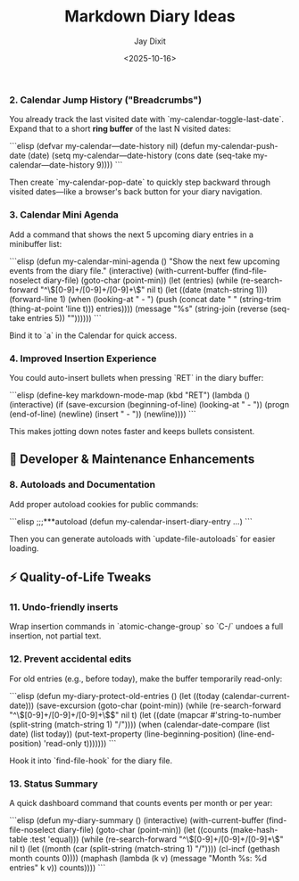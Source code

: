 #+TITLE: Markdown Diary Ideas
#+AUTHOR: Jay Dixit
#+DATE: <2025-10-16>

*** 2. *Calendar Jump History ("Breadcrumbs")*

You already track the last visited date with `my-calendar-toggle-last-date`.
Expand that to a short *ring buffer* of the last N visited dates:

```elisp
(defvar my-calendar—date-history nil)
(defun my-calendar-push-date (date)
  (setq my-calendar—date-history
        (cons date (seq-take my-calendar—date-history 9))))
```

Then create `my-calendar-pop-date` to quickly step backward through visited dates—like a browser's back button for your diary navigation.

*** 3. *Calendar Mini Agenda*

Add a command that shows the next 5 upcoming diary entries in a minibuffer list:

```elisp
(defun my-calendar-mini-agenda ()
  "Show the next few upcoming events from the diary file."
  (interactive)
  (with-current-buffer (find-file-noselect diary-file)
    (goto-char (point-min))
    (let (entries)
      (while (re-search-forward "^\\([0-9]+/[0-9]+/[0-9]+\\)" nil t)
        (let ((date (match-string 1)))
          (forward-line 1)
          (when (looking-at "  - ")
            (push (concat date "  " (string-trim (thing-at-point 'line t)))
                  entries))))
      (message "%s" (string-join (reverse (seq-take entries 5)) "\n"))))))
```

Bind it to `a` in the Calendar for quick access.

*** 4. *Improved Insertion Experience*

You could auto-insert bullets when pressing `RET` in the diary buffer:

```elisp
(define-key markdown-mode-map (kbd "RET")
  (lambda () (interactive)
    (if (save-excursion (beginning-of-line) (looking-at "  - "))
        (progn (end-of-line) (newline) (insert "  - "))
      (newline))))
```

This makes jotting down notes faster and keeps bullets consistent.

** 🧠 Developer & Maintenance Enhancements

*** 8. *Autoloads and Documentation*

Add proper autoload cookies for public commands:

```elisp
;;;***autoload
(defun my-calendar-insert-diary-entry ...)
```

Then you can generate autoloads with `update-file-autoloads` for easier loading.


** ⚡ Quality-of-Life Tweaks

*** 11. *Undo-friendly inserts*

Wrap insertion commands in `atomic-change-group` so `C-/` undoes a full insertion, not partial text.

*** 12. *Prevent accidental edits*

For old entries (e.g., before today), make the buffer temporarily read-only:

```elisp
(defun my-diary-protect-old-entries ()
  (let ((today (calendar-current-date)))
    (save-excursion
      (goto-char (point-min))
      (while (re-search-forward "^\\([0-9]+/[0-9]+/[0-9]+\\)$" nil t)
        (let ((date (mapcar #'string-to-number (split-string (match-string 1) "/"))))
          (when (calendar-date-compare (list date) (list today))
            (put-text-property (line-beginning-position)
                               (line-end-position)
                               'read-only t)))))))
```

Hook it into `find-file-hook` for the diary file.

*** 13. *Status Summary*

A quick dashboard command that counts events per month or per year:

```elisp
(defun my-diary-summary ()
  (interactive)
  (with-current-buffer (find-file-noselect diary-file)
    (goto-char (point-min))
    (let ((counts (make-hash-table :test 'equal)))
      (while (re-search-forward "^\\([0-9]+/[0-9]+/[0-9]+\\)" nil t)
        (let ((month (car (split-string (match-string 1) "/"))))
          (cl-incf (gethash month counts 0))))
      (maphash (lambda (k v)
                 (message "Month %s: %d entries" k v))
               counts))))
```
